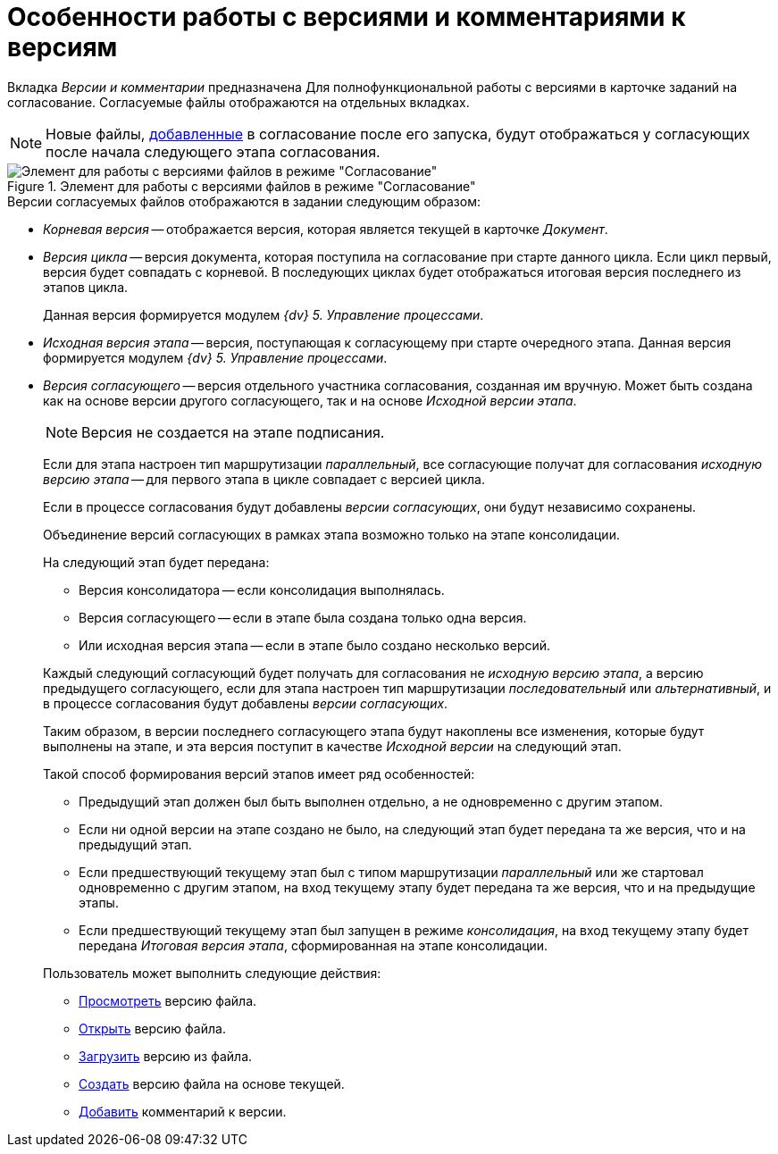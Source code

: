 = Особенности работы с версиями и комментариями к версиям

Вкладка _Версии и комментарии_ предназначена Для полнофункциональной работы с версиями в карточке заданий на согласование. Согласуемые файлы отображаются на отдельных вкладках.

[NOTE]
====
Новые файлы, xref:Approving_add_new_files_to_approval_from_doc.adoc[добавленные] в согласование после его запуска, будут отображаться у согласующих после начала следующего этапа согласования.
====

.Элемент для работы с версиями файлов в режиме "Согласование"
image::version-tree.png[Элемент для работы с версиями файлов в режиме "Согласование"]

.Версии согласуемых файлов отображаются в задании следующим образом:
* _Корневая версия_ -- отображается версия, которая является текущей в карточке _Документ_.
* _Версия цикла_ -- версия документа, которая поступила на согласование при старте данного цикла. Если цикл первый, версия будет совпадать с корневой. В последующих циклах будет отображаться итоговая версия последнего из этапов цикла.
+
Данная версия формируется модулем _{dv} 5. Управление процессами_.
* _Исходная версия этапа_ -- версия, поступающая к согласующему при старте очередного этапа. Данная версия формируется модулем _{dv} 5. Управление процессами_.
* _Версия согласующего_ -- версия отдельного участника согласования, созданная им вручную. Может быть создана как на основе версии другого согласующего, так и на основе _Исходной версии этапа_.
+
[NOTE]
====
Версия не создается на этапе подписания.
====
+
****
Если для этапа настроен тип маршрутизации _параллельный_, все согласующие получат для согласования _исходную версию этапа_ -- для первого этапа в цикле совпадает с версией цикла.

Если в процессе согласования будут добавлены _версии согласующих_, они будут независимо сохранены.

Объединение версий согласующих в рамках этапа возможно только на этапе консолидации.

.На следующий этап будет передана:
* Версия консолидатора -- если консолидация выполнялась.
* Версия согласующего -- если в этапе была создана только одна версия.
* Или исходная версия этапа -- если в этапе было создано несколько версий.

Каждый следующий согласующий будет получать для согласования не _исходную версию этапа_, а версию предыдущего согласующего, если для этапа настроен тип маршрутизации _последовательный_ или _альтернативный_, и в процессе согласования будут добавлены _версии согласующих_.

Таким образом, в версии последнего согласующего этапа будут накоплены все изменения, которые будут выполнены на этапе, и эта версия поступит в качестве _Исходной версии_ на следующий этап.

.Такой способ формирования версий этапов имеет ряд особенностей:
* Предыдущий этап должен был быть выполнен отдельно, а не одновременно с другим этапом.
* Если ни одной версии на этапе создано не было, на следующий этап будет передана та же версия, что и на предыдущий этап.
* Если предшествующий текущему этап был с типом маршрутизации _параллельный_ или же стартовал одновременно с другим этапом, на вход текущему этапу будет передана та же версия, что и на предыдущие этапы.
* Если предшествующий текущему этап был запущен в режиме _консолидация_, на вход текущему этапу будет передана _Итоговая версия этапа_, сформированная на этапе консолидации.
****
+
--
.Пользователь может выполнить следующие действия:
* xref:File_view_version.adoc[Просмотреть] версию файла.
* xref:File_open_version.adoc[Открыть] версию файла.
* xref:File_load_from_file.adoc[Загрузить] версию из файла.
* xref:File_create_version.adoc[Создать] версию файла на основе текущей.
* xref:Comments.adoc[Добавить] комментарий к версии.
--

